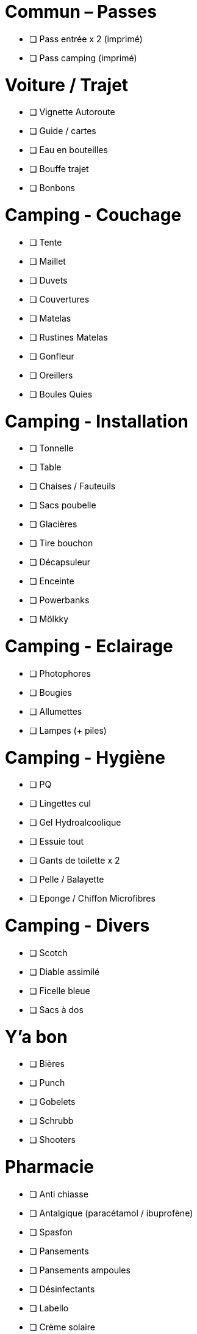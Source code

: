 = Commun – Passes

* [ ] Pass entrée x 2 (imprimé)
* [ ] Pass camping (imprimé)

= Voiture / Trajet

* [ ] Vignette Autoroute
* [ ] Guide / cartes
* [ ] Eau en bouteilles
* [ ] Bouffe trajet
* [ ] Bonbons

= Camping - Couchage

* [ ] Tente
* [ ] Maillet
* [ ] Duvets
* [ ] Couvertures
* [ ] Matelas
* [ ] Rustines Matelas
* [ ] Gonfleur
* [ ] Oreillers
* [ ] Boules Quies

= Camping - Installation

* [ ] Tonnelle
* [ ] Table
* [ ] Chaises / Fauteuils
* [ ] Sacs poubelle
* [ ] Glacières
* [ ] Tire bouchon
* [ ] Décapsuleur
* [ ] Enceinte
* [ ] Powerbanks
* [ ] Mölkky

= Camping - Eclairage

* [ ] Photophores
* [ ] Bougies
* [ ] Allumettes
* [ ] Lampes (+ piles)

= Camping - Hygiène

* [ ] PQ
* [ ] Lingettes cul
* [ ] Gel Hydroalcoolique
* [ ] Essuie tout
* [ ] Gants de toilette x 2
* [ ] Pelle / Balayette
* [ ] Eponge / Chiffon Microfibres

= Camping - Divers

* [ ] Scotch
* [ ] Diable assimilé
* [ ] Ficelle bleue
* [ ] Sacs à dos

= Y'a bon

* [ ] Bières
* [ ] Punch
* [ ] Gobelets
* [ ] Schrubb
* [ ] Shooters

= Pharmacie

* [ ] Anti chiasse
* [ ] Antalgique (paracétamol / ibuprofène)
* [ ] Spasfon
* [ ] Pansements
* [ ] Pansements ampoules
* [ ] Désinfectants
* [ ] Labello
* [ ] Crème solaire
* [ ] Aloé Vera
* [ ] Cachets Jambes Lourdes

= Loïc

* [ ] Passeport
* [ ] Carte d'identité
* [ ] Protections auditives
* [ ] Casquette
* [ ] Lunettes
* [ ] Maillots de bain
* [ ] Chaussures
* [ ] Bottes
* [ ] Cape de pluie
* [ ] Fringues
* [ ] Fringues Chaudes (1 change)
* [ ] Serviette
* [ ] Sac à Viande
* [ ] Gel douche
* [ ] Brosse à dents / Dentifrice
* [ ] Lunettes soleil
* [ ] Sac À Dos

= Charlotte

* [ ] Bottes
* [ ] Casquette
* [ ] Serviette
* [ ] Passeport
* [ ] Cape de pluie
* [ ] Protections auditives
* [ ] Fringues
* [ ] Fringues Chaudes (1 change)
* [ ] Maillot de bain
* [ ] Lunettes soleil
* [ ] Chaussures
* [ ] Tongs
* [ ] Manteau Chaud
* [ ] Gel douche / shampooing
* [ ] Brosse à dents / Dentifrice
* [ ] Elastiques
* [ ] Serviettes hygiéniques

= Pour quoi faire ???

* [ ] Gourde
* [ ] Entonnoir
* [ ] Thermos
* [ ] Lessive Main
